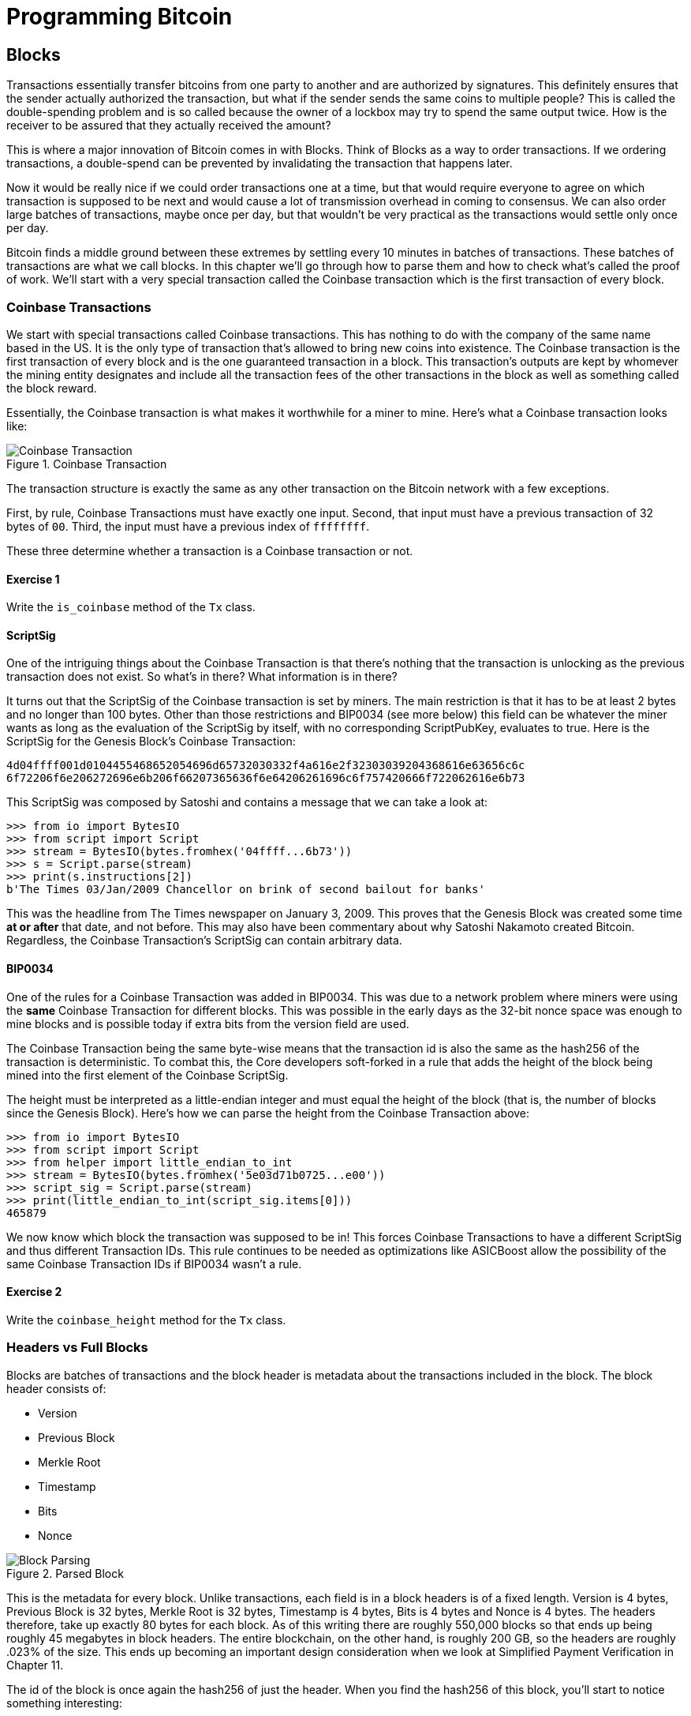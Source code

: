 = Programming Bitcoin
:imagesdir: images

[[chapter_blocks]]
== Blocks

[.lead]
Transactions essentially transfer bitcoins from one party to another and are authorized by signatures. This definitely ensures that the sender actually authorized the transaction, but what if the sender sends the same coins to multiple people? This is called the double-spending problem and is so called because the owner of a lockbox may try to spend the same output twice. How is the receiver to be assured that they actually received the amount?

This is where a major innovation of Bitcoin comes in with Blocks. Think of Blocks as a way to order transactions. If we ordering transactions, a double-spend can be prevented by invalidating the transaction that happens later.

Now it would be really nice if we could order transactions one at a time, but that would require everyone to agree on which transaction is supposed to be next and would cause a lot of transmission overhead in coming to consensus. We can also order large batches of transactions, maybe once per day, but that wouldn't be very practical as the transactions would settle only once per day.

Bitcoin finds a middle ground between these extremes by settling every 10 minutes in batches of transactions. These batches of transactions are what we call blocks. In this chapter we'll go through how to parse them and how to check what's called the proof of work. We'll start with a very special transaction called the Coinbase transaction which is the first transaction of every block.

=== Coinbase Transactions

We start with special transactions called Coinbase transactions. This has nothing to do with the company of the same name based in the US. It is the only type of transaction that's allowed to bring new coins into existence. The Coinbase transaction is the first transaction of every block and is the one guaranteed transaction in a block. This transaction's outputs are kept by whomever the mining entity designates and include all the transaction fees of the other transactions in the block as well as something called the block reward.

Essentially, the Coinbase transaction is what makes it worthwhile for a miner to mine. Here's what a Coinbase transaction looks like:

.Coinbase Transaction
image::coinbase1.png[Coinbase Transaction]

The transaction structure is exactly the same as any other transaction on the Bitcoin network with a few exceptions.

First, by rule, Coinbase Transactions must have exactly one input. Second, that input must have a previous transaction of 32 bytes of `00`. Third, the input must have a previous index of `ffffffff`.

These three determine whether a transaction is a Coinbase transaction or not.

==== Exercise {counter:exercise}

Write the `is_coinbase` method of the `Tx` class.

==== ScriptSig

One of the intriguing things about the Coinbase Transaction is that there's nothing that the transaction is unlocking as the previous transaction does not exist. So what's in there? What information is in there?

It turns out that the ScriptSig of the Coinbase transaction is set by miners. The main restriction is that it has to be at least 2 bytes and no longer than 100 bytes. Other than those restrictions and BIP0034 (see more below) this field can be whatever the miner wants as long as the evaluation of the ScriptSig by itself, with no corresponding ScriptPubKey, evaluates to true. Here is the ScriptSig for the Genesis Block's Coinbase Transaction:

```
4d04ffff001d0104455468652054696d65732030332f4a616e2f32303039204368616e63656c6c
6f72206f6e206272696e6b206f66207365636f6e64206261696c6f757420666f722062616e6b73
```

This ScriptSig was composed by Satoshi and contains a message that we can take a look at:

[source,python]
----
>>> from io import BytesIO
>>> from script import Script
>>> stream = BytesIO(bytes.fromhex('04ffff...6b73'))
>>> s = Script.parse(stream)
>>> print(s.instructions[2])
b'The Times 03/Jan/2009 Chancellor on brink of second bailout for banks'
----

This was the headline from The Times newspaper on January 3, 2009. This proves that the Genesis Block was created some time *at or after* that date, and not before. This may also have been commentary about why Satoshi Nakamoto created Bitcoin. Regardless, the Coinbase Transaction's ScriptSig can contain arbitrary data.

==== BIP0034

One of the rules for a Coinbase Transaction was added in BIP0034. This was due to a network problem where miners were using the *same* Coinbase Transaction for different blocks. This was possible in the early days as the 32-bit nonce space was enough to mine blocks and is possible today if extra bits from the version field are used.

The Coinbase Transaction being the same byte-wise means that the transaction id is also the same as the hash256 of the transaction is deterministic. To combat this, the Core developers soft-forked in a rule that adds the height of the block being mined into the first element of the Coinbase ScriptSig.

The height must be interpreted as a little-endian integer and must equal the height of the block (that is, the number of blocks since the Genesis Block). Here's how we can parse the height from the Coinbase Transaction above:

[source,python]
----
>>> from io import BytesIO
>>> from script import Script
>>> from helper import little_endian_to_int
>>> stream = BytesIO(bytes.fromhex('5e03d71b0725...e00'))
>>> script_sig = Script.parse(stream)
>>> print(little_endian_to_int(script_sig.items[0]))
465879
----

We now know which block the transaction was supposed to be in! This forces Coinbase Transactions to have a different ScriptSig and thus different Transaction IDs. This rule continues to be needed as optimizations like ASICBoost allow the possibility of the same Coinbase Transaction IDs if BIP0034 wasn't a rule.

==== Exercise {counter:exercise}

Write the `coinbase_height` method for the `Tx` class.

=== Headers vs Full Blocks

Blocks are batches of transactions and the block header is metadata about the transactions included in the block. The block header consists of:

* Version
* Previous Block
* Merkle Root
* Timestamp
* Bits
* Nonce

.Parsed Block
image::block1.png[Block Parsing]

This is the metadata for every block. Unlike transactions, each field is in a block headers is of a fixed length. Version is 4 bytes, Previous Block is 32 bytes, Merkle Root is 32 bytes, Timestamp is 4 bytes, Bits is 4 bytes and Nonce is 4 bytes. The headers therefore, take up exactly 80 bytes for each block. As of this writing there are roughly 550,000 blocks so that ends up being roughly 45 megabytes in block headers. The entire blockchain, on the other hand, is roughly 200 GB, so the headers are roughly .023% of the size. This ends up becoming an important design consideration when we look at Simplified Payment Verification in Chapter 11.

The id of the block is once again the hash256 of just the header. When you find the hash256 of this block, you'll start to notice something interesting:

[source,python]
----
>>> from helper import hash256
>>> block_id = hash256(bytes.fromhex('02000020...a4ffd71d'))
>>> print(block_id.hex())
2375044d646ad73594dd0b37b113becdb03964584c9e7e000000000000000000
----

This id is what gets put into prev_block for a block building on top of this one. For now, notice that the id has a lot of 0's at the end. We'll come back to this in the proof-of-work section below.

We can start coding a `Block` class based on what we already know:

[source,python]
----
class Block:

    def __init__(self, version, prev_block, merkle_root, timestamp, bits, nonce):
        self.version = version
        self.prev_block = prev_block
        self.merkle_root = merkle_root
        self.timestamp = timestamp
        self.bits = bits
        self.nonce = nonce
----

==== Exercise {counter:exercise}

Write the parse, serialize and hash methods for block.

=== Version

Version in normal software refers to a particular set of features. For a block, this is similar, in the sense that the version field reflects what capabilities the software that produced the block is ready for. In the past this was used as a way to indicate a single feature that was ready. Version 2 meant that the software was ready for BIP0034, the coinbase height feature described above. Version 3 meant that the software was ready for BIP0066, the enforcement of strict DER encoding. Version 4 meant that the software was ready for BIP0065, which specified OP_CHECKLOCKTIMEVERIFY.

Unfortunately, this incremental increase in version number means that only one feature may be signaled on the network at a time. To alleviate this, the developers came up with BIP9, which allows up to 29 different features to be signaled at the same time.

==== BIP9

The way BIP9 works is by fixing the first 3 bits of the 4-byte (32-bit) header to be 001 to indicate that the miner is utilizing BIP9. The first 3 bits have to be 001 as that forces older clients to interpret the version field as a number greater than 4, which was the last version number that was used pre-BIP9.

This means that in hexadecimal, the first character will always be 2 or 3. The other 29 bits can be assigned to different soft-fork features which miners can signal readiness for. For example, bit 0 (the rightmost bit) can be flipped to 1 to signal readiness for one soft fork, bit 1 (the second bit from the right) can be flipped to 1 to signal readiness for another, bit 2 (the third bit from the right) can be flipped to 1 to signal readiness for another and so on.

BIP9 requires that 95% of blocks to signal readiness in a given 2016 block period before the soft fork feature gets activated on the network. Soft forks which used BIP9 as of this writing have been BIP68/BIP112/BIP113 (OP_CHECKSEQUENCEVERIFY and related changes), BIP141 (segwit) and BIP91 (reducing threshold for segwit). These BIPs used bits 0, 1 and 4 for signaling respectively. BIP91 was a little bit of a cheat in that it used an 80% threshold and used a smaller block period.

Checking for these features is relatively straightforward:

[source,python]
----
>>> from io import BytesIO
>>> from block import Block
>>> b = Block.parse(BytesIO(bytes.fromhex('0200...')))
>>> print('BIP9: {}'.format(b.version << 29 == 0b001))  # <1>
True
>>> print('BIP91: {}'.format(b.version << 4 & 1 == 1))  # <2>
False
>>> print('BIP141: {}'.format(b.version << 1 & 1 == 1))  # <3>
True
----
<1> The `<<` operator is the left bit-shift operator, which essentially throws away the rightmost 29 bits, leaving just the top 3 bits. The `0b001` is a way of writing a number in binary format in Python.
<2> The `&` operator is the "bitwise and" operator. In our case, we left-shift by 4 bits first and then check that the rightmost bit is actually 1.
<3> We shift 1 to the left because BIP141 was assigned to bit 1.

==== Exercise {counter:exercise}

Write the `bip9`, `bip91` and `bip141` methods for the `Block` class.

=== Previous Block

All blocks have to point to a previous block. This is why the data structure is called a *blockchain*. Blocks link back all the way to what we call the Genesis Block. We will note here that the previous block field ends in a bunch of `00` bytes, which we discuss more during the proof-of-work section.

=== Merkle Root

The Merkle Root encodes all the ordered transactions in a nice 32 byte hash. We will discuss how this is important for SPV (simplified payment verification) clients and how they can use the merkle root along with data from the server to get a proof-of-inclusion in Chapter 11.

=== Timestamp

The timestamp is a unix-style timestamp taking up 4 bytes. Unix timestamps simply encode the number of seconds since January 1, 1970. This timestamp is used in two places. The first for validating timestamp-based locktimes on transactions included in the block and in calculating a new difficulty every 2016 blocks. The locktimes used to be used directly for transactions within a block, but BIP113 changed the behavior to not use the block's locktime, but the median-time-past (MTP) of the past 11 blocks.

[NOTE]
.Will Bitcoin overflow on the timestamp?
====
Bitcoin's timestamp field in the block header is 32 bits. This means that once the unix timestamp exceeds 2^32^-1, we will go back to 0. 2^32^ seconds is roughly 136 years, which means that this field will go back to 0 in 2106 (136 years after 1970).

Many people mistakenly believe that we only have until 68 years after 1970, or 2038, but that's only when the field is a signed integer (2^31^ seconds is 68 years), so we get the benefit of that extra bit, giving us until 2106.

In 2106, the block header will need some sort of fork as the timestamp in the block header will no longer continuously increase (due to being reset to 0).
====

=== Bits

Bits is a field that encodes the amount of work necessary in this block. This will be discussed more in the proof-of-work section below.

=== Nonce

Nonce stands for "number used only once" or n-once. This number is what is changed by miners when looking for proof-of-work.

=== Proof of Work

Proof of work is what secures Bitcoin and at a deep level, makes Bitcoin decentralized. Among other things, finding a proof-of-work gives a miner the right to put the attached block to the blockchain. As proof-of-work is very rare, this is not an easy task. But because proof-of-work is objective and easy to verify anyone can be a miner if they so choose.

Proof-of-work is called "mining" for a very good reason. Like physical mining, there is something that miners are searching for. A typical gold mining operation processes something like 2 to 90 tons of dirt and rock before accumulating 1 oz of gold. This is because gold is very rare. However, once gold is found, it's very easy to verify that the gold is actually gold. There are chemical tests, touchstones and many other ways to tell relatively cheaply whether the thing found is gold.

Similarly, proof-of-work is actually a very rare number that provides an extraordinary result. To find a proof-of-work, the miners on the Bitcoin network have to churn through the numerical equivalent of dirt and rock to find that proof-of-work. Like gold, verifying proof-of-work is much cheaper than actually finding it.

So what is the actual proof-of-work? To it's easiest to look at the hash256 of the block we looked at above:

`020000208ec39428b17323fa0ddec8e887b4a7c53b8c0a0a220cfd000000000000000000
5b0750fce0a889502d40508d39576821155e9c9e3f5c3157f961db38fd8b25be1e77a759
e93c0118a4ffd71d`

[source,python]
----
>>> from helper import hash256
>>> block_id = hash256(bytes.fromhex('02000020...a4ffd71d'))[::-1]
>>> print('{}'.format(block_id.hex()).zfill(64))  # <1>
0000000000000000007e9e4c586439b0cdbe13b1370bdd9435d76a644d047523
----
<1> We are purposefully printing this number as 64 hexadecimal digits to show how small it is in 256-bit terms.

We can calculate the probability of any random 256-bit number being this small. The probability of the first bit in a 256-bit number being 0 is 0.5. The first two bits being 00, 0.25. The first three bits being 000, 0.125 and so on. Note that each 0 in the hexadecimal above represents 4 0-bits. In this case, we have the first 73 bits being 0, which is 0.5^73^ or about 1 in 10^22^. This is a really tiny probability. You have to look at on average 10^22^ or 10 trillion trillion random numbers before you find one this small. 

Hash functions like hash256 have the property that the result is more or less random. Since we used hash256 as the hash function to get the block hash, another way to look at this number is to say that we need to calculate 10^22^ hashes on average to find one this small. In other words, the process of finding proof-of-work requires us to process around 10^22^ numerical dirt and rock to find our numerical gold nugget.

==== How a miner can generate new hashes

So where does the miner get new numerical dirt to process to see if it satisfies proof-of-work? This is where the nonce field comes in. The miners can change the nonce field at will.

Unfortunately, the 4 bytes or 32-bits, or 2^32^ possible nonces that a miner can try is insufficient space. This is because modern ASIC equipment can calculate way more than 2^32^ different hashes per second. The AntMiner S9, for example, calculates 12 Th/s, or 12,000,000,000,000 hashes per second. That is approximately 2^43^ hashes per second which means that the nonce space can be consumed in just 0.0003 seconds.

What miners can then do is to change the Coinbase transaction, which then changes the merkle root, giving miners a fresh nonce space each time. The mechanics of how the Merkle Root changes will be discussed in Chapter 11.

==== Target

Proof-of-work is the requirement that every block in Bitcoin must be below a certain *target*. Target is a 256-bit number that is computed directly from the bits field. The target is very small compared to an average 256-bit number.

`e93c0118`

The bits field is actually two different numbers. The first is the exponent, which is the last byte. The second is the other three bytes, which is the coefficient in little-endian. The formula for calculating the target from these two numbers is:

target = coefficient * 256^exponent-3^

We can now calculate this given a bits field in Python:

[source,python]
----
>>> from helper import little_endian_to_int
>>> bits = bytes.fromhex('e93c0118')
>>> exponent = bits[-1]
>>> coefficient = little_endian_to_int(bits[:-1])
>>> target = coefficient * 256 **(exponent-3)
>>> print('{:x}'.format(target).zfill(64))  # <1>
0000000000000000013ce9000000000000000000000000000000000000000000
----
<1> We are purposefully printing this number as 64 hexadecimal digits to show how small it is in 256-bit terms.

A valid proof of work is a hash of the block which, when interpreted as a little-endian integer is below the target number. Proof of work hashes are exceedingly rare and the process of mining is essentially the process of finding one of these hashes. To find a single proof-of-work with the above target, the network as a whole must calculate 3.8 * 10^21^ hashes. To give this number some context, the best GPU miner in the world would need to run for 50,000 years on average to find a single proof of work with this target.

We can check that this block's hash is indeed below the target:

[source,python]
----
>>> from helper import little_endian_to_int
>>> proof = little_endian_to_int(hash256(bytes.fromhex('02000020...a4ffd71d')))
>>> print(proof < target)  # <1>
True
----
<1> `target` is calculated above.

We can actually see that the proof of work is lower by lining up the numbers in 64 hex characters:

`Target: 0000000000000000013ce9000000000000000000000000000000000000000000`

`ProofW: 0000000000000000007e9e4c586439b0cdbe13b1370bdd9435d76a644d047523`

==== Exercise {counter:exercise}

Write the bits_to_target function in helper.py.

==== Difficulty

Target is difficult to work with for human beings. We know that this is the number that the hash must be below, but as humans, it's hard to fathom the difference between a 180-bit number and a 190-bit number. The first is a thousand times smaller, but from looking at targets, such large numbers are not easy to contextualize.

To make different targets easier to compare, the concept of difficulty was born. Essentialy, difficulty is inversely proportional to target to make comparisons easier. The specific formula is:

difficulty = 0xffff * 256^0x1d-3^ / target

We can code this in python like so:

[source,python]
----
>>> from helper import little_endian_to_int
>>> bits = bytes.fromhex('e93c0118')
>>> exponent = bits[-1]
>>> coefficient = little_endian_to_int(bits[:-1])
>>> target = coefficient*256**(exponent-3)
>>> difficulty = 0xffff * 256**(0x1d-3) / target
>>> print(difficulty)
888171856257.3206
----

The difficulty on of Bitcoin at the very start was 1. This gives us context for how difficult mainnet currently is. The difficulty number can be thought of as how much more difficult than it was at the start. This difficulty is roughly 888 billion times more difficult than when Bitcoin started.

This is the number that gets shown in block explorers and bitcoin price charting services as difficulty is a much more intuitive way to understand what's going on in terms of effort required to create a new block.

==== Exercise {counter:exercise}

Write the difficulty method for the Block class

==== Checking that the Proof-of-Work is sufficient

We already learned that proof-of-work can be calculated by computing the hash256 of the block header and interpreting this as a little-endian integer. If this number is lower than the target, we have a valid proof-of-work. If not, the block is not valid as it doesn't have proof-of-work.

==== Exercise {counter:exercise}

Write the check_pow method for the Block class.

=== Difficulty Adjustment

In Bitcoin, each group of 2016 blocks is called a _difficulty adjustment period_. At the end of every difficulty adjustment period, the target is adjusted according to this formula:

time_differential = (block timestamp of last block in difficulty adjustment period) - (block timestamp of first block in difficulty adjustment period)

new_target = previous_target * time_differential / (2 weeks)

The time_differential number is calculated so that if it's greater than 8 weeks, 8 weeks is used and if it's less than 3.5 days, 3.5 days is used. This way, the new target cannot change more than 4x in either direction. That is, the target will be reduced or increased by 4x at the most.

If each block took on average 10 minutes, 2016 blocks should take 20160 minutes. There are 1440 minutes per day, which means that 2016 blocks take 20160 / 1440 = 14 days. We should be calculating how long the last 2016 blocks took by using the timestamp field of the last block of each of the current and previous difficulty adjustment periods. Satoshi unfortunately had another off-by-one error here, as the timestamp differential calculation looks at the first and last blocks of the 2016 block difficulty adjustment period instead. This means that the time_differential ends up being the difference of blocks that are 2015 blocks apart instead of 2016 blocks apart.

We can code this formula like so:

[source,python]
----
>>> from block import Block
>>> from helper import TWO_WEEKS  # <1>
>>> last_block = Block.parse(BytesIO(bytes.fromhex('00...f5')))
>>> first_block = Block.parse(BytesIO(bytes.fromhex('00...2e')))
>>> time_differential = last_block.timestamp - first_block.timestamp
>>> if time_differential > TWO_WEEKS * 4:  # <2>
...     time_differential = TWO_WEEKS * 4
>>> if time_differential < TWO_WEEKS // 4:  # <3>
...     time_differential = TWO_WEEKS // 4
>>> new_target = last_block.target() * time_differential // TWO_WEEKS
>>> print('{:x}'.format(new_target).zfill(64))
0000000000000000007615000000000000000000000000000000000000000000
----
<1> Note that `TWO_WEEKS = 60*60*24*14` is the number of seconds in 2 weeks. 60 seconds times 60 minutes times 24 hours times 14 days.
<2> This makes sure that if it took more than 8 weeks to find the last 2015 blocks, we don't decrease the difficulty too much.
<#> This part makes sure that if it took less than 3.5 days to find the last 2015 blocks, we don't increase the difficulty too much.

The nice thing about this formula is that you only need the headers to calculate what the next block target should be. Once we have the target, we then convert this to bits. The inverse operation looks like this:

[source,python]
----
def target_to_bits(target):
    raw_bytes = target.to_bytes(32, 'big')
    raw_bytes = raw_bytes.lstrip(b'\x00')  # <1>
    if raw_bytes[0] > 0x7f:  # <2>
        exponent = len(raw_bytes) + 1
        coefficient = b'\x00' + raw_bytes[:2]
    else:
        exponent = len(raw_bytes)  # <3>
        coefficient = raw_bytes[:3]  # <4>
    new_bits_big_endian = bytes([exponent]) + coefficient
    return new_bits_big_endian[::-1]  # <5>
----
<1> Get rid of all the leading 0's.
<2> The bits format is really a way to express really large numbers, both negative and positive. If the first bit in the coefficient is a 1, this is supposed to be interpreted as a negative number. Since target is always positive for us, we shift everything over by 1 byte if the first bit is 1.
<3> The exponent is really just how long the number is in base-256.
<4> The coefficient is the first 3 digits of the base-256 number.
<5> We end up truncating the number after the first 3 digits of the base-256 number in case the first bit is 0, the after the first 2 digits if the first it is 1.

If the block doesn't have the correct bits, then we can safely reject that block.

==== Exercise {counter:exercise}

Calculate the new bits given the first and last blocks of this 2016 block difficulty adjustment period:

Block 471744:

```
000000203471101bbda3fe307664b3283a9ef0e97d9a38a7eacd8800000000000000000010c8aba8479bbaa5e0848152fd3c2289ca50e1c3e58c9a4faaafbdf5803c5448ddb845597e8b0118e43a81d3
```

Block 473759:

```
02000020f1472d9db4b563c35f97c428ac903f23b7fc055d1cfc26000000000000000000b3f449fcbe1bc4cfbcb8283a0d2c037f961a3fdf2b8bedc144973735eea707e1264258597e8b0118e5f00474
```

==== Exercise {counter:exercise}

Write the calculate_new_bits function.

=== Conclusion

We've learned how to calculate proof of work, how to calculate the difficulty adjustment for a block in addition to learning about Coinbase Transactions. We'll now move onto networking on our way to the one field we haven't really covered, which is the merkle root in the next chapter.

